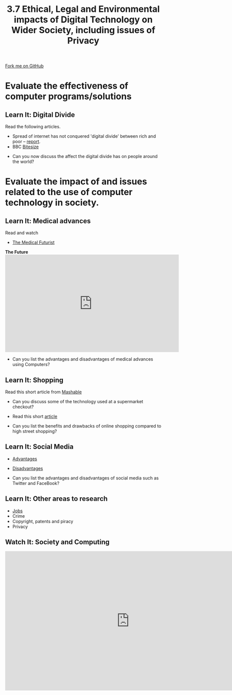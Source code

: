 #+STARTUP:indent
#+HTML_HEAD: <link rel="stylesheet" type="text/css" href="css/styles.css"/>
#+HTML_HEAD_EXTRA: <link href='http://fonts.googleapis.com/css?family=Ubuntu+Mono|Ubuntu' rel='stylesheet' type='text/css'>
#+OPTIONS: f:nil author:nil num:1 creator:nil timestamp:nil 
#+TITLE: 3.7 Ethical, Legal and Environmental impacts of Digital Technology on Wider Society, including issues of Privacy
#+AUTHOR: Steve Fone

#+BEGIN_HTML
<div class=ribbon>
<a href="GITHUB URL HERE">Fork me on GitHub</a>
</div>
#+END_HTML
* COMMENT Use as a template
:PROPERTIES:
:HTML_CONTAINER_CLASS: activity
:END:
** Learn It
:PROPERTIES:
:HTML_CONTAINER_CLASS: learn
:END:

** Research It
:PROPERTIES:
:HTML_CONTAINER_CLASS: research
:END:

** Design It
:PROPERTIES:
:HTML_CONTAINER_CLASS: design
:END:

** Build It
:PROPERTIES:
:HTML_CONTAINER_CLASS: build
:END:

** Test It
:PROPERTIES:
:HTML_CONTAINER_CLASS: test
:END:

** Run It
:PROPERTIES:
:HTML_CONTAINER_CLASS: run
:END:

** Document It
:PROPERTIES:
:HTML_CONTAINER_CLASS: document
:END:

** Code It
:PROPERTIES:
:HTML_CONTAINER_CLASS: code
:END:

** Program It
:PROPERTIES:
:HTML_CONTAINER_CLASS: program
:END:

** Try It
:PROPERTIES:
:HTML_CONTAINER_CLASS: try
:END:

** Badge It
:PROPERTIES:
:HTML_CONTAINER_CLASS: badge
:END:

** Save It
:PROPERTIES:
:HTML_CONTAINER_CLASS: save
:END:

* Evaluate the effectiveness of computer programs/solutions
:PROPERTIES:
:HTML_CONTAINER_CLASS: activity
:END:
** Learn It: Digital Divide
:PROPERTIES:
:HTML_CONTAINER_CLASS: learn
:END:

Read the following articles.

 - Spread of internet has not conquered 'digital divide' between rich and poor – [[https://www.theguardian.com/technology/2016/jan/13/internet-not-conquered-digital-divide-rich-poor-world-bank-report][report]].
 - BBC [[http://www.bbc.co.uk/education/guides/zkhykqt/revision/5][Bitesize]]

- Can you now discuss the affect the digital divide has on people around the world?

* Evaluate the impact of and issues related to the use of computer technology in society.
:PROPERTIES:
:HTML_CONTAINER_CLASS: activity
:END:
** Learn It: Medical advances
:PROPERTIES:
:HTML_CONTAINER_CLASS: learn
:END:

Read and watch

- [[https://medicalfuturist.com/20-potential-technological-advances-in-the-future-of-medicine-part-i/][The Medical Futurist]]

#+BEGIN_HTML
<b>The Future</b>
<iframe width="560" height="315" src="https://www.youtube.com/embed/exVUmuMthps" frameborder="0" allowfullscreen></iframe>
#+END_HTML

- Can you list the advantages and disadvantages of medical advances using Computers?

** Learn It: Shopping
:PROPERTIES:
:HTML_CONTAINER_CLASS: learn
:END:

Read this short article from [[http://mashable.com/2012/07/17/supermarket-technology-marketing/#oC45nsE75kqD][Mashable]]

 - Can you discuss some of the technology used at a supermarket checkout?

- Read this short [[https://blog.buymeapie.com/online-shopping-traditional-shopping-pros-cons/][article]]

- Can you list the benefits and drawbacks of online shopping compared to high street shopping?

** Learn It: Social Media
:PROPERTIES:
:HTML_CONTAINER_CLASS: learn
:END:

- [[http://www.teach-ict.com/gcse_new/being_online/social%2520networking/miniweb/pg3.htm][Advantages]]
- [[http://www.teach-ict.com/gcse_new/being_online/social%2520networking/miniweb/pg4.htm][Disadvantages]]

- Can you list the advantages and disadvantages of social media such as Twitter and FaceBook?

** Learn It: Other areas to research
:PROPERTIES:
:HTML_CONTAINER_CLASS: learn
:END:

- [[http://mashable.com/2014/01/26/10-jobs-replaced-by-machines/#oC45nsE75kqD][Jobs]]
- Crime
- Copyright, patents and piracy
- Privacy

** Watch It: Society and Computing
:PROPERTIES:
:HTML_CONTAINER_CLASS: learn
:END:

#+BEGIN_HTML
<iframe width="800" height="450" src="https://www.youtube.com/embed/gk4O6Fjsg7Y?list=PL04uZ7242_M7vEYGOr_QDVJJNAfip_iEh" frameborder="0" allowfullscreen></iframe>
#+END_HTML



